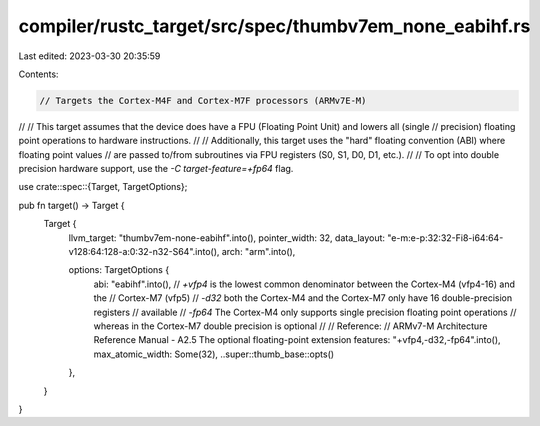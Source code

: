 compiler/rustc_target/src/spec/thumbv7em_none_eabihf.rs
=======================================================

Last edited: 2023-03-30 20:35:59

Contents:

.. code-block:: rs

    // Targets the Cortex-M4F and Cortex-M7F processors (ARMv7E-M)
//
// This target assumes that the device does have a FPU (Floating Point Unit) and lowers all (single
// precision) floating point operations to hardware instructions.
//
// Additionally, this target uses the "hard" floating convention (ABI) where floating point values
// are passed to/from subroutines via FPU registers (S0, S1, D0, D1, etc.).
//
// To opt into double precision hardware support, use the `-C target-feature=+fp64` flag.

use crate::spec::{Target, TargetOptions};

pub fn target() -> Target {
    Target {
        llvm_target: "thumbv7em-none-eabihf".into(),
        pointer_width: 32,
        data_layout: "e-m:e-p:32:32-Fi8-i64:64-v128:64:128-a:0:32-n32-S64".into(),
        arch: "arm".into(),

        options: TargetOptions {
            abi: "eabihf".into(),
            // `+vfp4` is the lowest common denominator between the Cortex-M4 (vfp4-16) and the
            // Cortex-M7 (vfp5)
            // `-d32` both the Cortex-M4 and the Cortex-M7 only have 16 double-precision registers
            // available
            // `-fp64` The Cortex-M4 only supports single precision floating point operations
            // whereas in the Cortex-M7 double precision is optional
            //
            // Reference:
            // ARMv7-M Architecture Reference Manual - A2.5 The optional floating-point extension
            features: "+vfp4,-d32,-fp64".into(),
            max_atomic_width: Some(32),
            ..super::thumb_base::opts()
        },
    }
}


